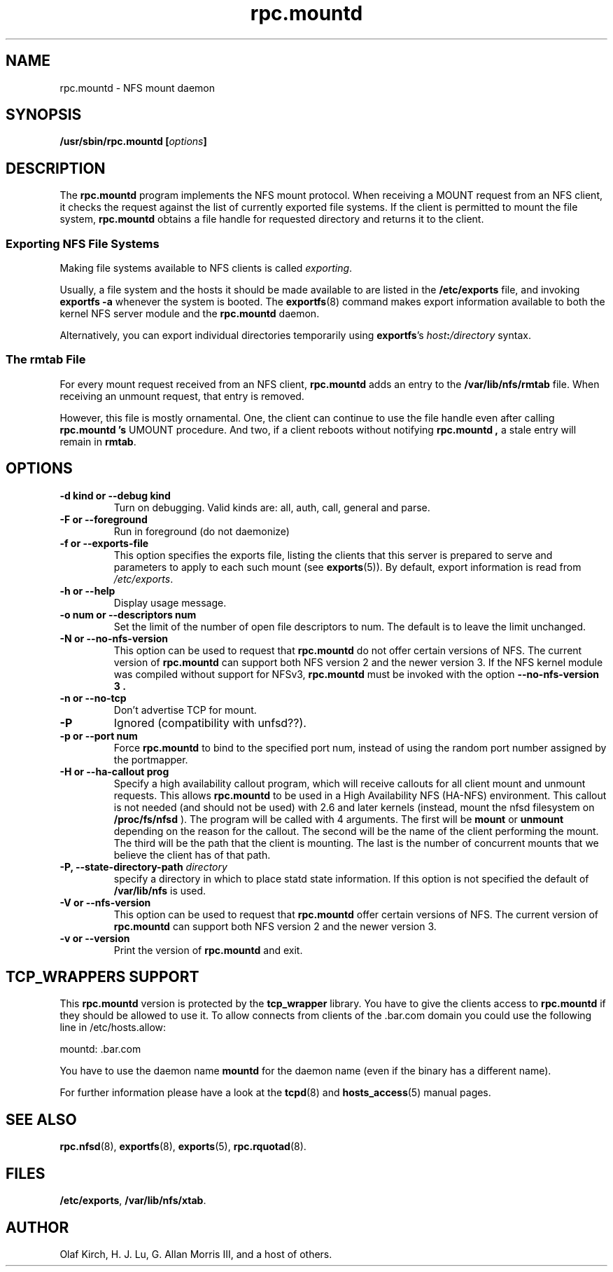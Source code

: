 .\"
.\" mountd(8)
.\"
.\" Copyright (C) 1999 Olaf Kirch <okir@monad.swb.de>
.\" Modified by Paul Clements, 2004.
.TH rpc.mountd 8 "31 Aug 2004"
.SH NAME
rpc.mountd \- NFS mount daemon
.SH SYNOPSIS
.BI "/usr/sbin/rpc.mountd [" options "]"
.SH DESCRIPTION
The
.B rpc.mountd
program implements the NFS mount protocol. When receiving a MOUNT
request from an NFS client, it checks the request against the list of
currently exported file systems. If the client is permitted to mount
the file system,
.B rpc.mountd
obtains a file handle for requested directory and returns it to
the client.
.SS Exporting NFS File Systems
Making file systems available to NFS clients is called
.IR exporting .
.P
Usually, a file system and the hosts it should be made available to
are listed in the
.B /etc/exports
file, and invoking
.B exportfs -a
whenever the system is booted. The
.BR exportfs (8)
command makes export information available to both the kernel NFS
server module and the
.B rpc.mountd
daemon.
.P
Alternatively, you can export individual directories temporarily 
using
.BR exportfs 's
.IB host : /directory
syntax.
.SS The rmtab File
For every mount request received from an NFS client,
.B rpc.mountd
adds an entry to the
.B /var/lib/nfs/rmtab
file. When receiving an unmount request, that entry is removed.
.P
However, this file is mostly ornamental. One, the client can continue
to use the file handle even after calling
.B rpc.mountd 's
UMOUNT procedure. And two, if a client reboots without notifying
.B rpc.mountd ,
a stale entry will remain in
.BR rmtab .
.SH OPTIONS
.TP
.B \-d kind " or " \-\-debug kind
Turn on debugging. Valid kinds are: all, auth, call, general and parse.
.TP
.B \-F " or " \-\-foreground
Run in foreground (do not daemonize)
.TP
.B \-f " or " \-\-exports-file
This option specifies the exports file, listing the clients that this
server is prepared to serve and parameters to apply to each
such mount (see
.BR exports (5)).
By default, export information is read from
.IR /etc/exports .
.TP
.B \-h " or " \-\-help
Display usage message.
.TP
.B \-o num " or " \-\-descriptors num
Set the limit of the number of open file descriptors to num. The
default is to leave the limit unchanged.
.TP
.B \-N " or " \-\-no-nfs-version
This option can be used to request that
.B rpc.mountd
do not offer certain versions of NFS. The current version of
.B rpc.mountd
can support both NFS version 2 and the newer version 3. If the
NFS kernel module was compiled without support for NFSv3,
.B rpc.mountd
must be invoked with the option
.B "\-\-no-nfs-version 3" .
.TP
.B \-n " or " \-\-no-tcp
Don't advertise TCP for mount.
.TP
.B \-P
Ignored (compatibility with unfsd??).
.TP
.B \-p " or " \-\-port num
Force
.B rpc.mountd
to bind to the specified port num, instead of using the random port
number assigned by the portmapper.
.TP
.B \-H " or " \-\-ha-callout prog
Specify a high availability callout program, which will receive callouts
for all client mount and unmount requests. This allows 
.B rpc.mountd
to be used in a High Availability NFS (HA-NFS) environment. This callout is not
needed (and should not be used) with 2.6 and later kernels (instead,
mount the nfsd filesystem on
.B /proc/fs/nfsd
).
The program will be called with 4 arguments.
The first will be
.B mount
or
.B unmount
depending on the reason for the callout.
The second will be the name of the client performing the mount.
The third will be the path that the client is mounting.
The last is the number of concurrent mounts that we believe the client
has of that path.
.TP
.BI "\-P," "" " \-\-state\-directory\-path "  directory
specify a directory in which to place statd state information.
If this option is not specified the default of
.BR /var/lib/nfs
is used.
.TP
.B \-V " or " \-\-nfs-version
This option can be used to request that
.B rpc.mountd
offer certain versions of NFS. The current version of
.B rpc.mountd
can support both NFS version 2 and the newer version 3.
.TP
.B \-v " or " \-\-version
Print the version of
.B rpc.mountd
and exit.

.SH TCP_WRAPPERS SUPPORT
This
.B rpc.mountd
version is protected by the
.B tcp_wrapper
library. You have to give the clients access to
.B rpc.mountd
if they should be allowed to use it. To allow connects from clients of
the .bar.com domain you could use the following line in /etc/hosts.allow:

mountd: .bar.com

You have to use the daemon name 
.B mountd
for the daemon name (even if the binary has a different name).

For further information please have a look at the
.BR tcpd (8)
and
.BR hosts_access (5)
manual pages.

.SH SEE ALSO
.BR rpc.nfsd (8),
.BR exportfs (8),
.BR exports (5),
.BR rpc.rquotad (8).
.SH FILES
.BR /etc/exports ,
.BR /var/lib/nfs/xtab .
.SH AUTHOR
Olaf Kirch, H. J. Lu, G. Allan Morris III, and a host of others.

